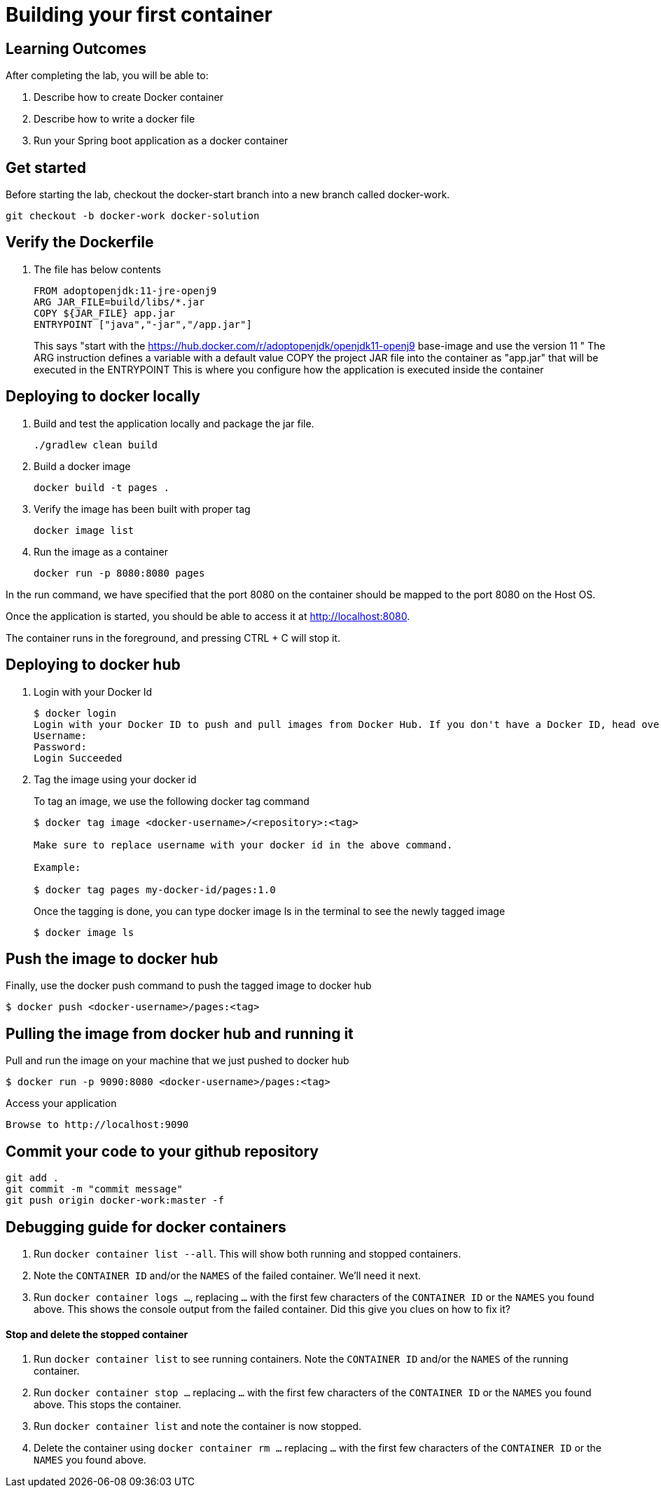 = Building your first container 

== Learning Outcomes
After completing the lab, you will be able to:

 . Describe how to create Docker container
 . Describe how to write a docker file
 . Run your Spring boot application as a docker container
 
== Get started 
Before starting the lab, checkout the docker-start branch into a new branch called docker-work.
   
   git checkout -b docker-work docker-solution
   

== Verify the  Dockerfile

. The file has below contents
+ 

[source, java, numbered]
---------------------------------------------------------------------
FROM adoptopenjdk:11-jre-openj9
ARG JAR_FILE=build/libs/*.jar
COPY ${JAR_FILE} app.jar
ENTRYPOINT ["java","-jar","/app.jar"]
---------------------------------------------------------------------
This says "start with the https://hub.docker.com/r/adoptopenjdk/openjdk11-openj9 base-image and use the version 11 "
The ARG instruction defines a variable with a default value
COPY the project JAR file into the container as "app.jar" that will be executed in the ENTRYPOINT
This is where you configure how the application is executed inside the container

== Deploying to docker locally

. Build and test the application locally and package the jar file.

+ 


+ 

[source,java]
---------------------------------------------------------------------
./gradlew clean build
---------------------------------------------------------------------

. Build a docker image
+

[source,java]
---------------------------------------------------------------------
docker build -t pages .
---------------------------------------------------------------------


. Verify the image has been built with proper tag
+

[source,java]
---------------------------------------------------------------------
docker image list
---------------------------------------------------------------------

. Run the image as a container
+

[source,java]
---------------------------------------------------------------------
docker run -p 8080:8080 pages
---------------------------------------------------------------------

In the run command, we have specified that the port 8080 on the container should be mapped to the port 8080 on the Host OS.

Once the application is started, you should be able to access it at http://localhost:8080.

The container runs in the foreground, and pressing CTRL + C will stop it. 


== Deploying to docker hub

. Login with your Docker Id

+

[source,java]
---------------------------------------------------------------------
$ docker login
Login with your Docker ID to push and pull images from Docker Hub. If you don't have a Docker ID, head over to https://hub.docker.com to create one.
Username:
Password:
Login Succeeded
---------------------------------------------------------------------

. Tag the image using your docker id
+ 

To tag an image, we use the following docker tag command
+ 
[source,java]
---------------------------------------------------------------------
$ docker tag image <docker-username>/<repository>:<tag>

Make sure to replace username with your docker id in the above command.

Example: 

$ docker tag pages my-docker-id/pages:1.0

---------------------------------------------------------------------


+ 
Once the tagging is done, you can type docker image ls in the terminal to see the newly tagged image
+ 
[source,java]
---------------------------------------------------------------------
$ docker image ls
---------------------------------------------------------------------

== Push the image to docker hub

Finally, use the docker push command to push the tagged image to docker hub

[source,java]
---------------------------------------------------------------------
$ docker push <docker-username>/pages:<tag>
---------------------------------------------------------------------

== Pulling the image from docker hub and running it 

Pull and run the image on your machine that we just pushed to docker hub

[source,java]
---------------------------------------------------------------------
$ docker run -p 9090:8080 <docker-username>/pages:<tag>
---------------------------------------------------------------------

Access your application
[source,java]
---------------------------------------------------------------------
Browse to http://localhost:9090
---------------------------------------------------------------------

== Commit your code to your github repository


[source,java]
---------------------------------------------------------------------
git add .
git commit -m "commit message"
git push origin docker-work:master -f

---------------------------------------------------------------------

== Debugging guide for docker containers


. Run `docker container list --all`.  This will show both running and stopped containers.
. Note the `CONTAINER ID` and/or the `NAMES` of the failed container.  We'll need it next.
. Run `docker container logs ...`, replacing `...` with the first few characters of the `CONTAINER ID` or the `NAMES` you found above.  This shows the console output from the failed container.  Did this give you clues on how to fix it?


==== Stop and delete the stopped container 

.  Run `docker container list` to see running containers.  Note the `CONTAINER ID` and/or the `NAMES` of the running container.
.  Run `docker container stop ...` replacing `...` with the first few characters of the `CONTAINER ID` or the `NAMES` you found above.  This stops the container.
.  Run `docker container list` and note the container is now stopped.
.  Delete the container using `docker container rm ...` replacing `...` with the first few characters of the `CONTAINER ID` or the `NAMES` you found above.  

